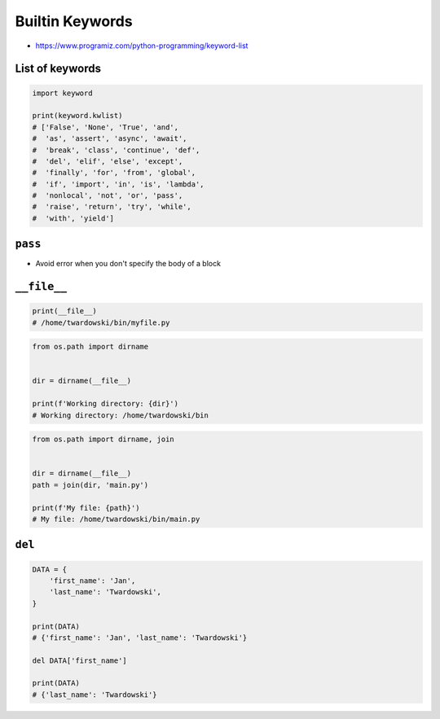 .. _Builtin Keywords:

****************
Builtin Keywords
****************

* https://www.programiz.com/python-programming/keyword-list

List of keywords
================
.. code-block:: python

    import keyword

    print(keyword.kwlist)
    # ['False', 'None', 'True', 'and',
    #  'as', 'assert', 'async', 'await',
    #  'break', 'class', 'continue', 'def',
    #  'del', 'elif', 'else', 'except',
    #  'finally', 'for', 'from', 'global',
    #  'if', 'import', 'in', 'is', 'lambda',
    #  'nonlocal', 'not', 'or', 'pass',
    #  'raise', 'return', 'try', 'while',
    #  'with', 'yield']


``pass``
========
* Avoid error when you don't specify the body of a block

.. code-block:: python
    :caption: Exceptions has all the content needed inherited from ``Exception`` class. You need something to avoid ``IndentationError``
    :emphasize-lines: 2

    class MyError(Exception):


    print('hello')
    # IndentationError: expected an indented block

.. code-block:: python
    :emphasize-lines: 2

    class MyError(Exception):
        pass


    print('hello')
    # hello


``__file__``
============
.. code-block:: python

    print(__file__)
    # /home/twardowski/bin/myfile.py

.. code-block:: python

    from os.path import dirname


    dir = dirname(__file__)

    print(f'Working directory: {dir}')
    # Working directory: /home/twardowski/bin

.. code-block:: python

    from os.path import dirname, join


    dir = dirname(__file__)
    path = join(dir, 'main.py')

    print(f'My file: {path}')
    # My file: /home/twardowski/bin/main.py


``del``
=======
.. code-block:: python

    DATA = {
        'first_name': 'Jan',
        'last_name': 'Twardowski',
    }

    print(DATA)
    # {'first_name': 'Jan', 'last_name': 'Twardowski'}

    del DATA['first_name']

    print(DATA)
    # {'last_name': 'Twardowski'}
